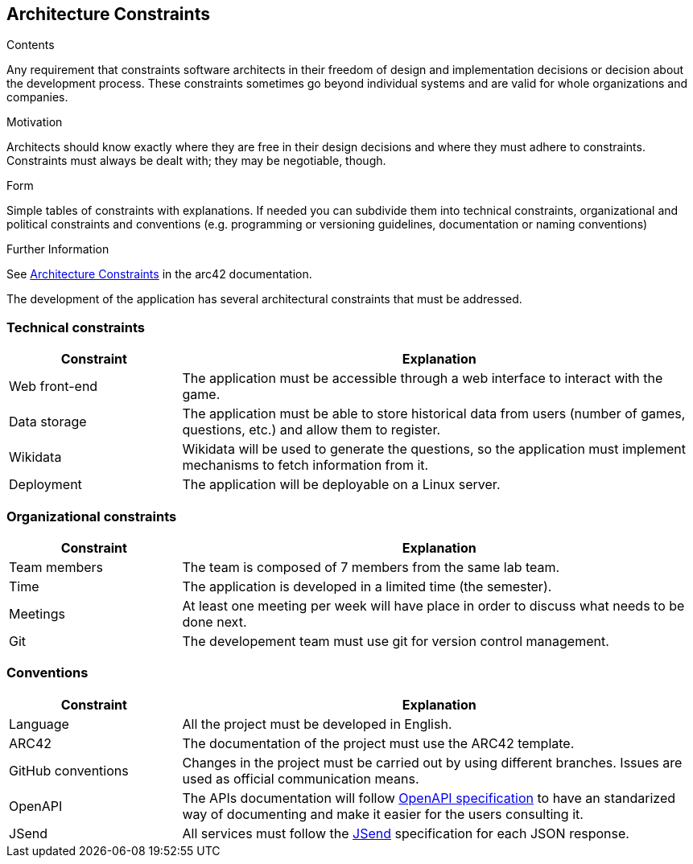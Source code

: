 ifndef::imagesdir[:imagesdir: ../images]

[[section-architecture-constraints]]
== Architecture Constraints


[role="arc42help"]
****
.Contents
Any requirement that constraints software architects in their freedom of design and implementation decisions or decision about the development process. These constraints sometimes go beyond individual systems and are valid for whole organizations and companies.

.Motivation
Architects should know exactly where they are free in their design decisions and where they must adhere to constraints.
Constraints must always be dealt with; they may be negotiable, though.

.Form
Simple tables of constraints with explanations.
If needed you can subdivide them into
technical constraints, organizational and political constraints and
conventions (e.g. programming or versioning guidelines, documentation or naming conventions)


.Further Information

See https://docs.arc42.org/section-2/[Architecture Constraints] in the arc42 documentation.

****

The development of the application has several architectural constraints that must be addressed.

=== Technical constraints

[options="header",cols="1,3"]
|===
|Constraint|Explanation
| Web front-end | The application must be accessible through a web interface to interact with the game.
| Data storage | The application must be able to store historical data from users (number of games, questions, etc.) and allow them to register.
| Wikidata | Wikidata will be used to generate the questions, so the application must implement mechanisms to fetch information from it.
| Deployment | The application will be deployable on a Linux server.
|===

=== Organizational constraints

[options="header",cols="1,3"]
|===
|Constraint|Explanation
| Team members | The team is composed of 7 members from the same lab team.
| Time | The application is developed in a limited time (the semester).
| Meetings | At least one meeting per week will have place in order to discuss what needs to be done next.
| Git | The developement team must use git for version control management.
|===

=== Conventions
[options="header",cols="1,3"]
|===
|Constraint|Explanation
| Language | All the project must be developed in English.
| ARC42 | The documentation of the project must use the ARC42 template.
| GitHub conventions | Changes in the project must be carried out by using different branches. Issues are used as official communication means.
| OpenAPI | The APIs documentation will follow https://www.openapis.org/[OpenAPI specification] to have an standarized way of documenting and make it easier for the users consulting it.
| JSend | All services must follow the https://github.com/omniti-labs/jsend[JSend] specification for each JSON response. 
|===
